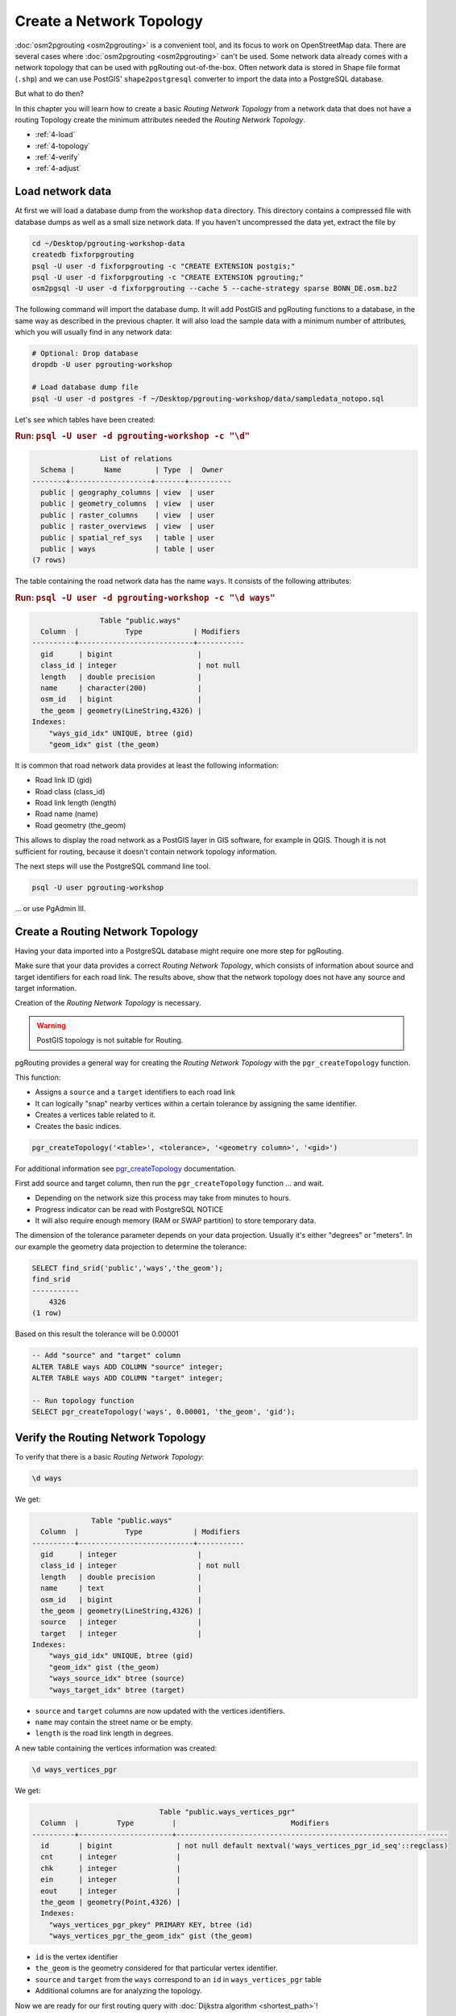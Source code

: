 ..
  ****************************************************************************
  pgRouting Workshop Manual
  Copyright(c) pgRouting Contributors

  This documentation is licensed under a Creative Commons Attribution-Share
  Alike 3.0 License: http://creativecommons.org/licenses/by-sa/3.0/
  ****************************************************************************

.. _topology:

Create a Network Topology
===============================================================================

.. image:: images/network.png
  :width: 250pt
  :align: center

:doc:`osm2pgrouting <osm2pgrouting>` is a convenient tool, and its focus to work
on OpenStreetMap data. There are several cases where :doc:`osm2pgrouting
<osm2pgrouting>` can't be used. Some network data already comes with a network
topology that can be used with pgRouting out-of-the-box. Often network data is
stored in Shape file format (``.shp``) and we can use PostGIS'
``shape2postgresql`` converter to import the data into a PostgreSQL database.

But what to do then?

In this chapter you will learn how to create a basic `Routing Network Topology`
from a network data that does not have a routing Topology create the minimum
attributes needed the `Routing Network Topology`.

* :ref:`4-load`
* :ref:`4-topology`
* :ref:`4-verify`
* :ref:`4-adjust`

.. _4-load:

Load network data
-------------------------------------------------------------------------------

At first we will load a database dump from the workshop ``data`` directory. This
directory contains a compressed file with database dumps as well as a small size
network data. If you haven't uncompressed the data yet, extract the file by

.. code-block:: bash

  cd ~/Desktop/pgrouting-workshop-data
  createdb fixforpgrouting
  psql -U user -d fixforpgrouting -c "CREATE EXTENSION postgis;"
  psql -U user -d fixforpgrouting -c "CREATE EXTENSION pgrouting;"
  osm2pgsql -U user -d fixforpgrouting --cache 5 --cache-strategy sparse BONN_DE.osm.bz2

The following command will import the database dump. It will add PostGIS and
pgRouting functions to a database, in the same way as described in the previous
chapter. It will also load the sample data with a minimum number of attributes,
which you will usually find in any network data:

.. code-block:: bash

  # Optional: Drop database
  dropdb -U user pgrouting-workshop

  # Load database dump file
  psql -U user -d postgres -f ~/Desktop/pgrouting-workshop/data/sampledata_notopo.sql

Let's see which tables have been created:

.. rubric:: Run: ``psql -U user -d pgrouting-workshop -c "\d"``

.. code-block:: none

                  List of relations
    Schema |       Name        | Type  |  Owner
  --------+-------------------+-------+----------
    public | geography_columns | view  | user
    public | geometry_columns  | view  | user
    public | raster_columns    | view  | user
    public | raster_overviews  | view  | user
    public | spatial_ref_sys   | table | user
    public | ways              | table | user
  (7 rows)

The table containing the road network data has the name ``ways``. It consists of
the following attributes:

.. rubric:: Run: ``psql -U user -d pgrouting-workshop -c "\d ways"``

.. code-block:: none

                  Table "public.ways"
    Column  |           Type            | Modifiers
  ----------+---------------------------+-----------
    gid      | bigint                    |
    class_id | integer                   | not null
    length   | double precision          |
    name     | character(200)            |
    osm_id   | bigint                    |
    the_geom | geometry(LineString,4326) |
  Indexes:
      "ways_gid_idx" UNIQUE, btree (gid)
      "geom_idx" gist (the_geom)

It is common that road network data provides at least the following information:

* Road link ID (gid)
* Road class (class_id)
* Road link length (length)
* Road name (name)
* Road geometry (the_geom)

This allows to display the road network as a PostGIS layer in GIS software, for
example in QGIS. Though it is not sufficient for routing, because it doesn't
contain network topology information.

The next steps will use the PostgreSQL command line tool.

.. code-block:: bash

  psql -U user pgrouting-workshop

... or use PgAdmin III.

.. _4-topology:

Create a Routing Network Topology
-------------------------------------------------------------------------------

Having your data imported into a PostgreSQL database might require one more step
for pgRouting.

Make sure that your data provides a correct `Routing Network Topology`, which
consists of information about source and target identifiers for each road link.
The results above, show that the network topology does not have any source and
target information.

Creation of the `Routing Network Topology` is necessary.

.. warning::
  PostGIS topology is not suitable for Routing.

pgRouting provides a general way for creating the `Routing Network Topology`
with the ``pgr_createTopology`` function.

This function:

* Assigns a ``source`` and a ``target`` identifiers to each road link
* It can logically "snap" nearby vertices within a certain tolerance by
  assigning the same identifier.
* Creates a vertices table related to it.
* Creates the basic indices.

.. code-block:: sql

  pgr_createTopology('<table>', <tolerance>, '<geometry column>', '<gid>')

For additional information see `pgr_createTopology
<http://docs.pgrouting.org/latest/en/src/topology/doc/pgr_createTopology.html>`_
documentation.

First add source and target column, then run the ``pgr_createTopology`` function
... and wait.

* Depending on the network size this process may take from minutes to hours.
* Progress indicator can be read with PostgreSQL NOTICE
* It will also require enough memory (RAM or SWAP partition) to store temporary
  data.

The dimension of the tolerance parameter depends on your data projection.
Usually it's either "degrees" or "meters". In our example the geometry data
projection to determine the tolerance:

.. code-block:: sql

  SELECT find_srid('public','ways','the_geom');
  find_srid
  -----------
      4326
  (1 row)

Based on this result the tolerance will be 0.00001

.. code-block:: sql

  -- Add "source" and "target" column
  ALTER TABLE ways ADD COLUMN "source" integer;
  ALTER TABLE ways ADD COLUMN "target" integer;

  -- Run topology function
  SELECT pgr_createTopology('ways', 0.00001, 'the_geom', 'gid');

.. _4-verify:

Verify the Routing Network Topology
-------------------------------------------------------------------------------

To verify that there is a basic `Routing Network Topology`:

.. code-block:: sql

  \d ways

We get:

.. code-block:: none

                Table "public.ways"
    Column  |           Type            | Modifiers
  ----------+---------------------------+-----------
    gid      | integer                   |
    class_id | integer                   | not null
    length   | double precision          |
    name     | text                      |
    osm_id   | bigint                    |
    the_geom | geometry(LineString,4326) |
    source   | integer                   |
    target   | integer                   |
  Indexes:
      "ways_gid_idx" UNIQUE, btree (gid)
      "geom_idx" gist (the_geom)
      "ways_source_idx" btree (source)
      "ways_target_idx" btree (target)

* ``source`` and ``target`` columns are now updated with the vertices
  identifiers.
* ``name`` may contain the street name or be empty.
* ``length`` is the road link length in degrees.

A new table containing the vertices information was created:

.. code-block:: sql

  \d ways_vertices_pgr

We get:

.. code-block:: none

                                Table "public.ways_vertices_pgr"
    Column  |         Type         |                           Modifiers
  ----------+----------------------+----------------------------------------------------------------
    id       | bigint               | not null default nextval('ways_vertices_pgr_id_seq'::regclass)
    cnt      | integer              |
    chk      | integer              |
    ein      | integer              |
    eout     | integer              |
    the_geom | geometry(Point,4326) |
    Indexes:
      "ways_vertices_pgr_pkey" PRIMARY KEY, btree (id)
      "ways_vertices_pgr_the_geom_idx" gist (the_geom)

* ``id`` is the vertex identifier
* ``the_geom`` is the geometry considered for that particular vertex identifier.
* ``source`` and ``target`` from the ``ways`` correspond to an ``id`` in
  ``ways_vertices_pgr`` table
* Additional columns are for analyzing the topology.

Now we are ready for our first routing query with :doc:`Dijkstra algorithm
<shortest_path>`!

.. _4-Adjust:

Analize and Adjust the Routing Network Topology
-------------------------------------------------------------------------------

Analyzing the topology with `pgr_analyzeGraph
<http://docs.pgrouting.org/latest/en/src/common/doc/functions/analyze_graph.html>`_:

.. code-block:: sql

  SELECT pgr_analyzeGraph('ways', 0.000001, id := 'gid');

  NOTICE:  PROCESSING:
  NOTICE:  pgr_analyzeGraph('ways',1e-06,'the_geom','gid','source','target','true')
  NOTICE:  Performing checks, please wait ...
  NOTICE:  Analyzing for dead ends. Please wait...
  NOTICE:  Analyzing for gaps. Please wait...
  NOTICE:  Analyzing for isolated edges. Please wait...
  NOTICE:  Analyzing for ring geometries. Please wait...
  NOTICE:  Analyzing for intersections. Please wait...
  NOTICE:              ANALYSIS RESULTS FOR SELECTED EDGES:
  NOTICE:                    Isolated segments: 59
  NOTICE:                            Dead ends: 9445
  NOTICE:  Potential gaps found near dead ends: 2
  NOTICE:               Intersections detected: 1832
  NOTICE:                      Ring geometries: 1
  pgr_analyzegraph
  ------------------
  OK
  (1 row)

Adjusting the topology is not an easy task:

* Is an isolated segment an error in the data?
* Is an isolated segment because its on the edge of the bounding box?
* Do the potential gaps found near dead ends because the tolerance was too
  small?
* Are the intersections real intersections and need to be nodded?
* Are the intersections bridges or tunnels and do not need to be nodded?

Depending on the application some adjustments need to be made.

Some `topology manipulation <http://docs.pgrouting.org/2.0/en/src/common/doc/functions/index.html>`_
functions help to detect and fix some of the topological errors in the data.

